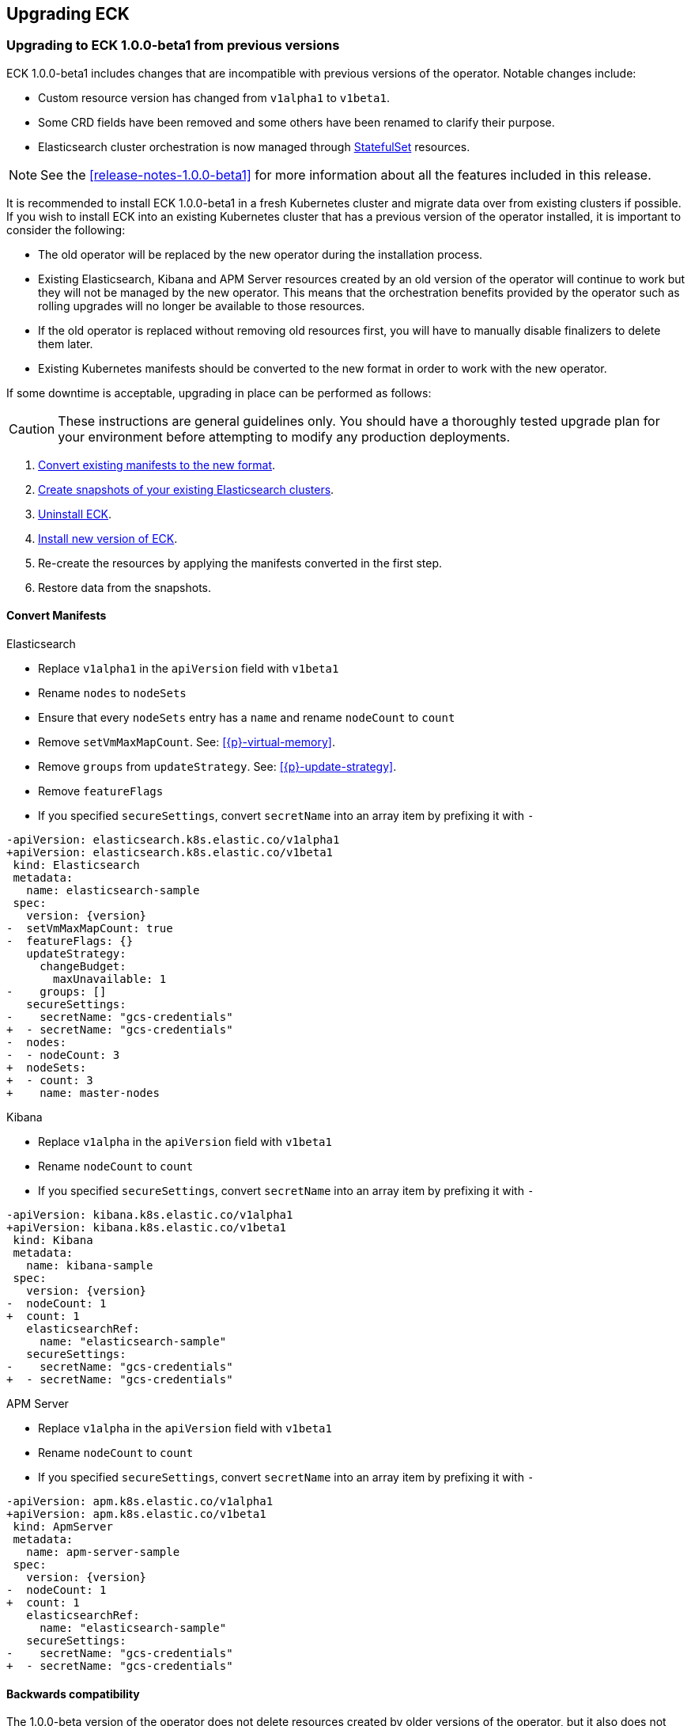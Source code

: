 ifdef::env-github[]
****
link:https://www.elastic.co/guide/en/cloud-on-k8s/master/k8s-upgrading-eck.html[View this document on the Elastic website]
****
endif::[]
[id="{p}-upgrading-eck"]
== Upgrading ECK

[float]
[id="{p}-upgrade-to-v1beta1"]
=== Upgrading to ECK 1.0.0-beta1 from previous versions

ECK 1.0.0-beta1 includes changes that are incompatible with previous versions of the operator. Notable changes include:

- Custom resource version has changed from `v1alpha1` to `v1beta1`.
- Some CRD fields have been removed and some others have been renamed to clarify their purpose.
- Elasticsearch cluster orchestration is now managed through link:https://kubernetes.io/docs/concepts/workloads/controllers/statefulset/[StatefulSet] resources.

NOTE: See the <<release-notes-1.0.0-beta1>> for more information about all the features included in this release.

It is recommended to install ECK 1.0.0-beta1 in a fresh Kubernetes cluster and migrate data over from existing clusters if possible. If you wish to install ECK into an existing Kubernetes cluster that has a previous version of the operator installed, it is important to consider the following:

- The old operator will be replaced by the new operator during the installation process.
- Existing Elasticsearch, Kibana and APM Server resources created by an old version of the operator will continue to work but they will not be managed by the new operator. This means that the orchestration benefits provided by the operator such as rolling upgrades will no longer be available to those resources.
- If the old operator is replaced without removing old resources first, you will have to manually disable finalizers to delete them later.
- Existing Kubernetes manifests should be converted to the new format in order to work with the new operator.

If some downtime is acceptable, upgrading in place can be performed as follows:

CAUTION: These instructions are general guidelines only. You should have a thoroughly tested upgrade plan for your environment before attempting to modify any production deployments.

. <<{p}-convert-manifests,Convert existing manifests to the new format>>.
. link:https://www.elastic.co/guide/en/cloud-on-k8s/0.9/k8s-snapshot.html[Create snapshots of your existing Elasticsearch clusters].
. link:https://www.elastic.co/guide/en/cloud-on-k8s/0.9/k8s-uninstall.html[Uninstall ECK].
. link:https://www.elastic.co/guide/en/cloud-on-k8s/current/k8s-quickstart.html[Install new version of ECK].
. Re-create the resources by applying the manifests converted in the first step.
. Restore data from the snapshots.

[float]
[id="{p}-convert-manifests"]
==== Convert Manifests

.Elasticsearch
* Replace `v1alpha1` in the `apiVersion` field with `v1beta1`
* Rename `nodes` to `nodeSets`
* Ensure that every `nodeSets` entry has a `name` and rename `nodeCount` to `count`
* Remove `setVmMaxMapCount`. See: <<{p}-virtual-memory>>.
* Remove `groups` from `updateStrategy`. See: <<{p}-update-strategy>>.
* Remove `featureFlags`
* If you specified `secureSettings`, convert `secretName` into an array item by prefixing it with `-`

[source,patch,subs="attributes"]
----
-apiVersion: elasticsearch.k8s.elastic.co/v1alpha1
+apiVersion: elasticsearch.k8s.elastic.co/v1beta1
 kind: Elasticsearch
 metadata:
   name: elasticsearch-sample
 spec:
   version: {version}
-  setVmMaxMapCount: true
-  featureFlags: {}
   updateStrategy:
     changeBudget:
       maxUnavailable: 1
-    groups: []
   secureSettings:
-    secretName: "gcs-credentials"
+  - secretName: "gcs-credentials"
-  nodes:
-  - nodeCount: 3
+  nodeSets:
+  - count: 3
+    name: master-nodes
----


.Kibana
* Replace `v1alpha` in the `apiVersion` field with `v1beta1`
* Rename `nodeCount` to `count`
* If you specified `secureSettings`, convert `secretName` into an array item by prefixing it with `-`

[source,patch,subs="attributes"]
----
-apiVersion: kibana.k8s.elastic.co/v1alpha1
+apiVersion: kibana.k8s.elastic.co/v1beta1
 kind: Kibana
 metadata:
   name: kibana-sample
 spec:
   version: {version}
-  nodeCount: 1
+  count: 1
   elasticsearchRef:
     name: "elasticsearch-sample"
   secureSettings:
-    secretName: "gcs-credentials"
+  - secretName: "gcs-credentials"
----


.APM Server
* Replace `v1alpha` in the `apiVersion` field with `v1beta1`
* Rename `nodeCount` to `count`
* If you specified `secureSettings`, convert `secretName` into an array item by prefixing it with `-`

[source,patch,subs="attributes"]
----
-apiVersion: apm.k8s.elastic.co/v1alpha1
+apiVersion: apm.k8s.elastic.co/v1beta1
 kind: ApmServer
 metadata:
   name: apm-server-sample
 spec:
   version: {version}
-  nodeCount: 1
+  count: 1
   elasticsearchRef:
     name: "elasticsearch-sample"
   secureSettings:
-    secretName: "gcs-credentials"
+  - secretName: "gcs-credentials"
----

[float]
[id="{p}-1.0.0-beta1-backwards-compatibility"]
==== Backwards compatibility

The 1.0.0-beta version of the operator does not delete resources created by older versions of the operator, but it also does not manage them. Attempting to delete resources created with a 0.9.0 version will hang if ECK 1.0.0-beta1 is running. To unblock the deletion, remove any registered finalizer from the resource (substituting the correct name for `quickstart`):

[source,sh]
----
kubectl patch elasticsearch quickstart --patch '{"metadata": {"finalizers": []}}' --type=merge
kubectl patch kibana quickstart --patch '{"metadata": {"finalizers": []}}' --type=merge
kubectl patch apmserver quickstart --patch '{"metadata": {"finalizers": []}}' --type=merge
----
